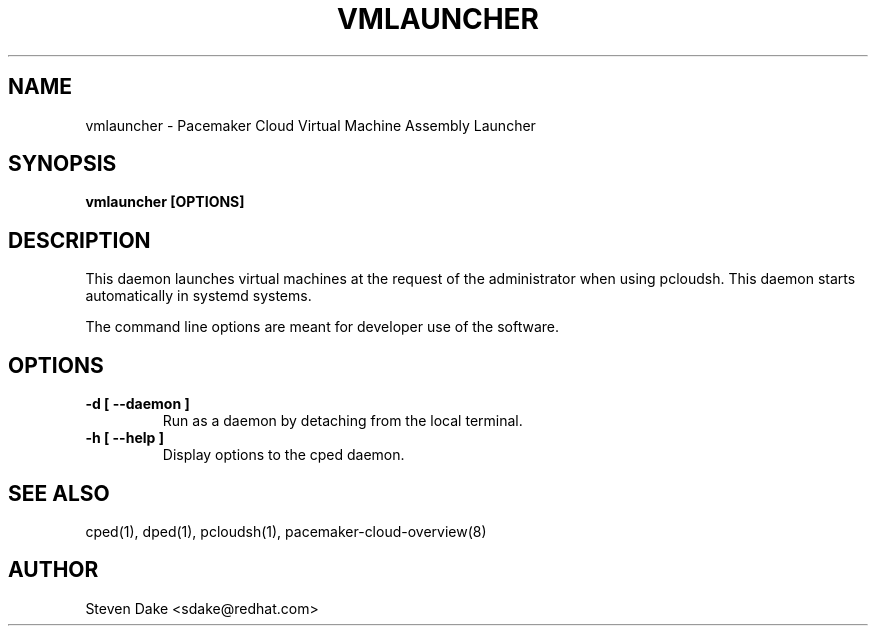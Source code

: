 .TH VMLAUNCHER 1 "Jul 2011" "vmlauncher"

.SH NAME
vmlauncher - Pacemaker Cloud Virtual Machine Assembly Launcher

.SH SYNOPSIS
.B vmlauncher [OPTIONS]

.SH DESCRIPTION
This daemon launches virtual machines at the request of the administrator
when using pcloudsh.  This daemon starts automatically in systemd systems.

The command line options are meant for developer use of the software.

.SH OPTIONS
.TP
.B "\-d [ \-\-daemon ]"
Run as a daemon by detaching from the local terminal.

.TP
.B "\-h [ \-\-help ]"
Display options to the cped daemon.

.SH SEE ALSO
cped(1), dped(1), pcloudsh(1), pacemaker-cloud-overview(8)

.SH AUTHOR
Steven Dake <sdake@redhat.com>
